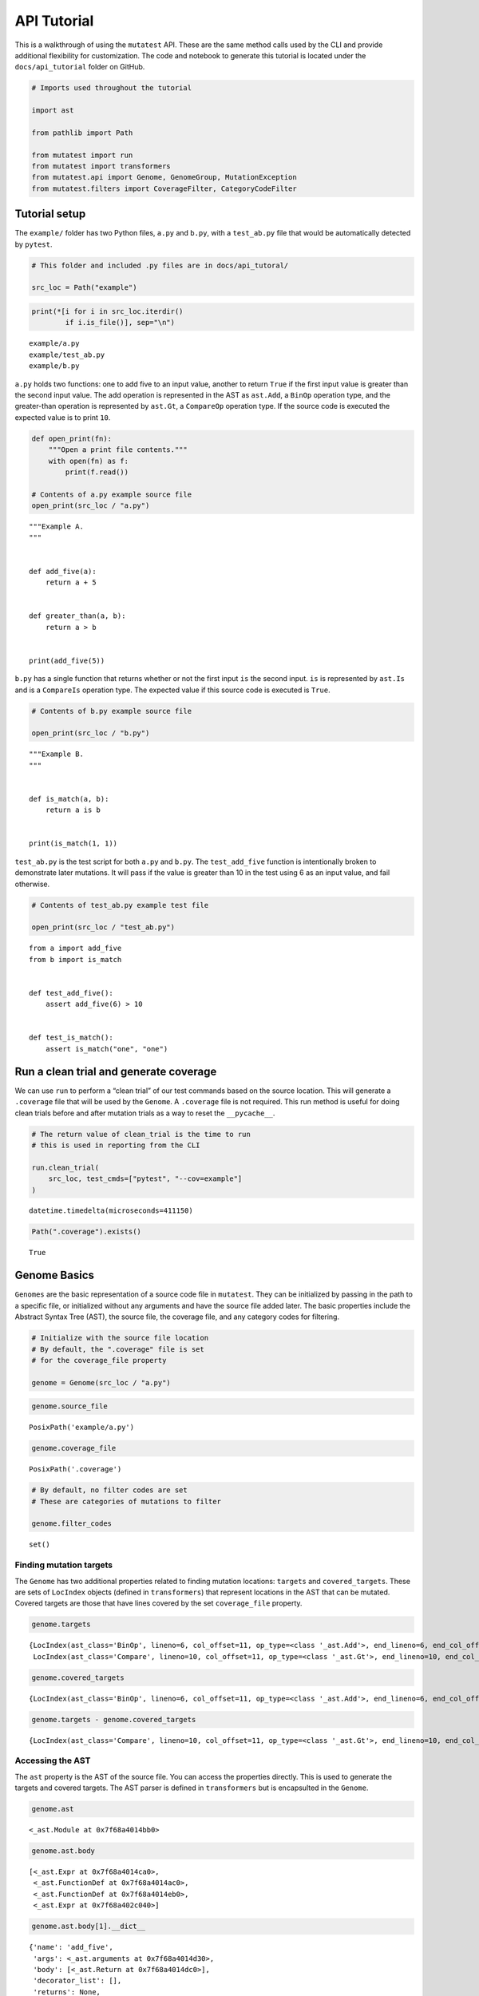 .. _API Tutorial:

API Tutorial
============

This is a walkthrough of using the ``mutatest`` API. These are the same
method calls used by the CLI and provide additional flexibility for
customization. The code and notebook to generate this tutorial is
located under the ``docs/api_tutorial`` folder on GitHub.

.. code:: ipython3

    # Imports used throughout the tutorial

    import ast

    from pathlib import Path

    from mutatest import run
    from mutatest import transformers
    from mutatest.api import Genome, GenomeGroup, MutationException
    from mutatest.filters import CoverageFilter, CategoryCodeFilter

Tutorial setup
--------------

The ``example/`` folder has two Python files, ``a.py`` and ``b.py``,
with a ``test_ab.py`` file that would be automatically detected by
``pytest``.

.. code:: ipython3

    # This folder and included .py files are in docs/api_tutoral/

    src_loc = Path("example")

.. code:: ipython3

    print(*[i for i in src_loc.iterdir()
            if i.is_file()], sep="\n")


.. parsed-literal::

    example/a.py
    example/test_ab.py
    example/b.py


``a.py`` holds two functions: one to add five to an input value, another
to return ``True`` if the first input value is greater than the second
input value. The add operation is represented in the AST as ``ast.Add``,
a ``BinOp`` operation type, and the greater-than operation is
represented by ``ast.Gt``, a ``CompareOp`` operation type. If the source
code is executed the expected value is to print ``10``.

.. code:: ipython3

    def open_print(fn):
        """Open a print file contents."""
        with open(fn) as f:
            print(f.read())

    # Contents of a.py example source file
    open_print(src_loc / "a.py")


.. parsed-literal::

    """Example A.
    """


    def add_five(a):
        return a + 5


    def greater_than(a, b):
        return a > b


    print(add_five(5))



``b.py`` has a single function that returns whether or not the first
input ``is`` the second input. ``is`` is represented by ``ast.Is`` and
is a ``CompareIs`` operation type. The expected value if this source
code is executed is ``True``.

.. code:: ipython3

    # Contents of b.py example source file

    open_print(src_loc / "b.py")


.. parsed-literal::

    """Example B.
    """


    def is_match(a, b):
        return a is b


    print(is_match(1, 1))



``test_ab.py`` is the test script for both ``a.py`` and ``b.py``. The
``test_add_five`` function is intentionally broken to demonstrate later
mutations. It will pass if the value is greater than 10 in the test
using 6 as an input value, and fail otherwise.

.. code:: ipython3

    # Contents of test_ab.py example test file

    open_print(src_loc / "test_ab.py")


.. parsed-literal::

    from a import add_five
    from b import is_match


    def test_add_five():
        assert add_five(6) > 10


    def test_is_match():
        assert is_match("one", "one")



Run a clean trial and generate coverage
---------------------------------------

We can use ``run`` to perform a “clean trial” of our test commands based
on the source location. This will generate a ``.coverage`` file that
will be used by the ``Genome``. A ``.coverage`` file is not required.
This run method is useful for doing clean trials before and after
mutation trials as a way to reset the ``__pycache__``.

.. code:: ipython3

    # The return value of clean_trial is the time to run
    # this is used in reporting from the CLI

    run.clean_trial(
        src_loc, test_cmds=["pytest", "--cov=example"]
    )




.. parsed-literal::

    datetime.timedelta(microseconds=411150)



.. code:: ipython3

    Path(".coverage").exists()




.. parsed-literal::

    True



Genome Basics
-------------

``Genomes`` are the basic representation of a source code file in
``mutatest``. They can be initialized by passing in the path to a
specific file, or initialized without any arguments and have the source
file added later. The basic properties include the Abstract Syntax Tree
(AST), the source file, the coverage file, and any category codes for
filtering.

.. code:: ipython3

    # Initialize with the source file location
    # By default, the ".coverage" file is set
    # for the coverage_file property

    genome = Genome(src_loc / "a.py")

.. code:: ipython3

    genome.source_file




.. parsed-literal::

    PosixPath('example/a.py')



.. code:: ipython3

    genome.coverage_file




.. parsed-literal::

    PosixPath('.coverage')



.. code:: ipython3

    # By default, no filter codes are set
    # These are categories of mutations to filter

    genome.filter_codes




.. parsed-literal::

    set()



Finding mutation targets
~~~~~~~~~~~~~~~~~~~~~~~~

The ``Genome`` has two additional properties related to finding mutation
locations: ``targets`` and ``covered_targets``. These are sets of
``LocIndex`` objects (defined in ``transformers``) that represent
locations in the AST that can be mutated. Covered targets are those that
have lines covered by the set ``coverage_file`` property.

.. code:: ipython3

    genome.targets




.. parsed-literal::

    {LocIndex(ast_class='BinOp', lineno=6, col_offset=11, op_type=<class '_ast.Add'>, end_lineno=6, end_col_offset=16),
     LocIndex(ast_class='Compare', lineno=10, col_offset=11, op_type=<class '_ast.Gt'>, end_lineno=10, end_col_offset=16)}



.. code:: ipython3

    genome.covered_targets




.. parsed-literal::

    {LocIndex(ast_class='BinOp', lineno=6, col_offset=11, op_type=<class '_ast.Add'>, end_lineno=6, end_col_offset=16)}



.. code:: ipython3

    genome.targets - genome.covered_targets




.. parsed-literal::

    {LocIndex(ast_class='Compare', lineno=10, col_offset=11, op_type=<class '_ast.Gt'>, end_lineno=10, end_col_offset=16)}



Accessing the AST
~~~~~~~~~~~~~~~~~

The ``ast`` property is the AST of the source file. You can access the
properties directly. This is used to generate the targets and covered
targets. The AST parser is defined in ``transformers`` but is
encapsulted in the ``Genome``.

.. code:: ipython3

    genome.ast




.. parsed-literal::

    <_ast.Module at 0x7f68a4014bb0>



.. code:: ipython3

    genome.ast.body




.. parsed-literal::

    [<_ast.Expr at 0x7f68a4014ca0>,
     <_ast.FunctionDef at 0x7f68a4014ac0>,
     <_ast.FunctionDef at 0x7f68a4014eb0>,
     <_ast.Expr at 0x7f68a402c040>]



.. code:: ipython3

    genome.ast.body[1].__dict__




.. parsed-literal::

    {'name': 'add_five',
     'args': <_ast.arguments at 0x7f68a4014d30>,
     'body': [<_ast.Return at 0x7f68a4014dc0>],
     'decorator_list': [],
     'returns': None,
     'type_comment': None,
     'lineno': 5,
     'col_offset': 0,
     'end_lineno': 6,
     'end_col_offset': 16}



Filtering mutation targets
~~~~~~~~~~~~~~~~~~~~~~~~~~

You can set filters on a ``Genome`` for specific types of targets. For
example, setting ``bn`` for ``BinOp`` will filter both targets and
covered targets to only ``BinOp`` class operations.

.. code:: ipython3

    # All available categories are listed
    # in transformers.CATEGORIES

    print(*[f"Category:{k}, Code: {v}"
            for k,v in transformers.CATEGORIES.items()],
          sep="\n")


.. parsed-literal::

    Category:AugAssign, Code: aa
    Category:BinOp, Code: bn
    Category:BinOpBC, Code: bc
    Category:BinOpBS, Code: bs
    Category:BoolOp, Code: bl
    Category:Compare, Code: cp
    Category:CompareIn, Code: cn
    Category:CompareIs, Code: cs
    Category:If, Code: if
    Category:Index, Code: ix
    Category:NameConstant, Code: nc
    Category:SliceUS, Code: su


.. code:: ipython3

    # If you attempt to set an invalid code a ValueError is raised
    # and the valid codes are listed in the message

    try:
        genome.filter_codes = ("asdf",)

    except ValueError as e:
        print(e)


.. parsed-literal::

    Invalid category codes: {'asdf'}.
    Valid codes: {'AugAssign': 'aa', 'BinOp': 'bn', 'BinOpBC': 'bc', 'BinOpBS': 'bs', 'BoolOp': 'bl', 'Compare': 'cp', 'CompareIn': 'cn', 'CompareIs': 'cs', 'If': 'if', 'Index': 'ix', 'NameConstant': 'nc', 'SliceUS': 'su'}


.. code:: ipython3

    # Set the filter using an iterable of the two-letter codes

    genome.filter_codes = ("bn",)

.. code:: ipython3

    # Targets and covered targets will only show the filtered value

    genome.targets




.. parsed-literal::

    {LocIndex(ast_class='BinOp', lineno=6, col_offset=11, op_type=<class '_ast.Add'>, end_lineno=6, end_col_offset=16)}



.. code:: ipython3

    genome.covered_targets




.. parsed-literal::

    {LocIndex(ast_class='BinOp', lineno=6, col_offset=11, op_type=<class '_ast.Add'>, end_lineno=6, end_col_offset=16)}



.. code:: ipython3

    # Reset the filter_codes to an empty set
    genome.filter_codes = set()

.. code:: ipython3

    # All target classes are now listed again

    genome.targets




.. parsed-literal::

    {LocIndex(ast_class='BinOp', lineno=6, col_offset=11, op_type=<class '_ast.Add'>, end_lineno=6, end_col_offset=16),
     LocIndex(ast_class='Compare', lineno=10, col_offset=11, op_type=<class '_ast.Gt'>, end_lineno=10, end_col_offset=16)}



Using custom filters
~~~~~~~~~~~~~~~~~~~~

If you need more flexibility, the ``filters`` define the two classes of
filter used by ``Genome``: the ``CoverageFilter`` and the
``CategoryCodeFilter``. These are encapsultated by ``Genome`` and
``GenomeGroup`` already but can be accessed directly.

Coverage Filter
^^^^^^^^^^^^^^^

.. code:: ipython3

    cov_filter = CoverageFilter(coverage_file=Path(".coverage"))

.. code:: ipython3

    # Use the filter method to filter targets based on
    # a given source file.

    cov_filter.filter(
        genome.targets, genome.source_file
    )




.. parsed-literal::

    {LocIndex(ast_class='BinOp', lineno=6, col_offset=11, op_type=<class '_ast.Add'>, end_lineno=6, end_col_offset=16)}



.. code:: ipython3

    # You can invert the filtering as well

    cov_filter.filter(
        genome.targets, genome.source_file,
        invert=True
    )




.. parsed-literal::

    {LocIndex(ast_class='Compare', lineno=10, col_offset=11, op_type=<class '_ast.Gt'>, end_lineno=10, end_col_offset=16)}



Category Code Filter
^^^^^^^^^^^^^^^^^^^^

.. code:: ipython3

    # Instantiate using a set of codes
    # or add them later

    catcode_filter = CategoryCodeFilter(codes=("bn",))

.. code:: ipython3

    # Valid codes provide all potential values

    catcode_filter.valid_codes




.. parsed-literal::

    dict_values(['aa', 'bn', 'bc', 'bs', 'bl', 'cp', 'cn', 'cs', 'if', 'ix', 'nc', 'su'])



.. code:: ipython3

    # Valid categories are also available

    catcode_filter.valid_categories




.. parsed-literal::

    {'AugAssign': 'aa',
     'BinOp': 'bn',
     'BinOpBC': 'bc',
     'BinOpBS': 'bs',
     'BoolOp': 'bl',
     'Compare': 'cp',
     'CompareIn': 'cn',
     'CompareIs': 'cs',
     'If': 'if',
     'Index': 'ix',
     'NameConstant': 'nc',
     'SliceUS': 'su'}



.. code:: ipython3

    # add more codes

    catcode_filter.add_code("aa")
    catcode_filter.codes




.. parsed-literal::

    {'aa', 'bn'}



.. code:: ipython3

    # see all validation mutations
    # based on the set codes

    catcode_filter.valid_mutations




.. parsed-literal::

    {_ast.Add,
     _ast.Div,
     _ast.FloorDiv,
     _ast.Mod,
     _ast.Mult,
     _ast.Pow,
     _ast.Sub,
     'AugAssign_Add',
     'AugAssign_Div',
     'AugAssign_Mult',
     'AugAssign_Sub'}



.. code:: ipython3

    # discard codes

    catcode_filter.discard_code("aa")
    catcode_filter.codes




.. parsed-literal::

    {'bn'}



.. code:: ipython3

    catcode_filter.valid_mutations




.. parsed-literal::

    {_ast.Add, _ast.Div, _ast.FloorDiv, _ast.Mod, _ast.Mult, _ast.Pow, _ast.Sub}



.. code:: ipython3

    # Filter a set of targets based on codes

    catcode_filter.filter(genome.targets)




.. parsed-literal::

    {LocIndex(ast_class='BinOp', lineno=6, col_offset=11, op_type=<class '_ast.Add'>, end_lineno=6, end_col_offset=16)}



.. code:: ipython3

    # Optionally, invert the filter

    catcode_filter.filter(
        genome.targets, invert=True
    )




.. parsed-literal::

    {LocIndex(ast_class='Compare', lineno=10, col_offset=11, op_type=<class '_ast.Gt'>, end_lineno=10, end_col_offset=16)}



Changing the source file in a Genome
~~~~~~~~~~~~~~~~~~~~~~~~~~~~~~~~~~~~

If you change the source file property of the ``Genome`` all core
properties except the coverage file and filters are reset - this
includes targets, covered targets, and AST.

.. code:: ipython3

    genome.source_file = src_loc / "b.py"

.. code:: ipython3

    genome.targets




.. parsed-literal::

    {LocIndex(ast_class='CompareIs', lineno=6, col_offset=11, op_type=<class '_ast.Is'>, end_lineno=6, end_col_offset=17)}



.. code:: ipython3

    genome.covered_targets




.. parsed-literal::

    {LocIndex(ast_class='BinOp', lineno=6, col_offset=11, op_type=<class '_ast.Add'>, end_lineno=6, end_col_offset=16)}



Creating Mutations
------------------

Mutations are applied to specific ``LocIndex`` targets in a ``Genome``.
You must speicfy a valid operation e.g., “add” can be mutated to
“divide” or “subtract”, but not “is”. The ``Genome`` itself is not
modified, a returned ``Mutant`` object holds the information required to
create a mutated version of the ``__pycache__`` for that source file.
For this example, we’ll change ``a.py`` to use a multiplication
operation instead of an addition operation for the ``add_five``
function. The original expected result of the code was ``10`` from
``5 + 5`` if executed, with the mutation it will be ``25`` since the
mutation creates ``5 * 5``.

.. code:: ipython3

    # Set the Genome back to example a
    # filter to only the BinOp targets

    genome.source_file = src_loc / "a.py"
    genome.filter_codes = ("bn",)

    # there is only one Binop target

    mutation_target = list(genome.targets)[0]
    mutation_target




.. parsed-literal::

    LocIndex(ast_class='BinOp', lineno=6, col_offset=11, op_type=<class '_ast.Add'>, end_lineno=6, end_col_offset=16)



.. code:: ipython3

    # The mutate() method applies a mutation operation
    # and returns a mutant

    mutant = genome.mutate(mutation_target, ast.Mult)

.. code:: ipython3

    # applying an invalid mutation
    # raises a MutationException

    try:
        genome.mutate(mutation_target, ast.IsNot)

    except MutationException as e:
        print(e)


.. parsed-literal::

    <class '_ast.IsNot'> is not a member of mutation category bn.
    Valid mutations for bn: {<class '_ast.Mult'>, <class '_ast.Sub'>, <class '_ast.Add'>, <class '_ast.Pow'>, <class '_ast.FloorDiv'>, <class '_ast.Mod'>, <class '_ast.Div'>}.


.. code:: ipython3

    # mutants have all of the properties
    # needed to write mutated __pycache__

    mutant




.. parsed-literal::

    Mutant(mutant_code=<code object <module> at 0x7f68a4040b30, file "example/a.py", line 1>, src_file=PosixPath('example/a.py'), cfile=PosixPath('example/__pycache__/a.cpython-38.pyc'), loader=<_frozen_importlib_external.SourceFileLoader object at 0x7f689cfbd310>, source_stats={'mtime': 1571346690.5703905, 'size': 118}, mode=33188, src_idx=LocIndex(ast_class='BinOp', lineno=6, col_offset=11, op_type=<class '_ast.Add'>, end_lineno=6, end_col_offset=16), mutation=<class '_ast.Mult'>)



.. code:: ipython3

    # You can directly execute the mutant_code
    # This result is with the mutated target being
    # applied as Mult instead of Add in a.py

    exec(mutant.mutant_code)


.. parsed-literal::

    25


.. code:: ipython3

    # Mutants have a write_cache() method to apply
    # the change to __pycache__

    mutant.write_cache()

.. code:: ipython3

    # Alternatively, use run to do a single trial
    # and return the result

    mutant_trial_result = run.create_mutation_run_trial(
        genome, mutation_target, ast.Mult, ["pytest"], max_runtime=5
    )

.. code:: ipython3

    # In this case the mutation would survive
    # The test passes if the value is
    # greater than 10.

    mutant_trial_result.status




.. parsed-literal::

    'SURVIVED'



.. code:: ipython3

    # Using a different operation, such as Div
    # will be a detected mutation
    # since the test will fail.

    mutant_trial_result = run.create_mutation_run_trial(
        genome, mutation_target, ast.Div, ["pytest"], max_runtime=5
    )

    mutant_trial_result.status




.. parsed-literal::

    'DETECTED'



GenomeGroups
------------

The ``GenomeGroup`` is a way to interact with multiple ``Genomes``. You
can create a ``GenomeGroup`` from a folder of files, add new
``Genomes``, and access shared properties across the ``Genomes``. It is
a ``MutableMapping`` and behaves accordingly, though it only accepts
``Path`` keys and ``Genome`` values. You can use the ``GenomeGroup`` to
assign common filters, common coverage files, and to get all targets
across an entire collection of ``Genomes``.

.. code:: ipython3

    ggrp = GenomeGroup(src_loc)

.. code:: ipython3

    # key-value pairs in the GenomeGroup are
    # the path to the source file
    # and the Genome object for that file

    for k,v in ggrp.items():
        print(k, v)


.. parsed-literal::

    example/a.py <mutatest.api.Genome object at 0x7f689cfc8c10>
    example/b.py <mutatest.api.Genome object at 0x7f689cfc8f70>


.. code:: ipython3

    # targets, and covered_targets produce
    # GenomeGroupTarget objects that have
    # attributes for the source path and
    # LocIdx for the target

    for t in ggrp.targets:
        print(
            t.source_path, t.loc_idx
        )


.. parsed-literal::

    example/b.py LocIndex(ast_class='CompareIs', lineno=6, col_offset=11, op_type=<class '_ast.Is'>, end_lineno=6, end_col_offset=17)
    example/a.py LocIndex(ast_class='Compare', lineno=10, col_offset=11, op_type=<class '_ast.Gt'>, end_lineno=10, end_col_offset=16)
    example/a.py LocIndex(ast_class='BinOp', lineno=6, col_offset=11, op_type=<class '_ast.Add'>, end_lineno=6, end_col_offset=16)


.. code:: ipython3

    # You can set a filter or
    # coverage file for the entire set
    # of genomes

    ggrp.set_coverage = Path(".coverage")

    for t in ggrp.covered_targets:
        print(
            t.source_path, t.loc_idx
        )


.. parsed-literal::

    example/b.py LocIndex(ast_class='CompareIs', lineno=6, col_offset=11, op_type=<class '_ast.Is'>, end_lineno=6, end_col_offset=17)
    example/a.py LocIndex(ast_class='BinOp', lineno=6, col_offset=11, op_type=<class '_ast.Add'>, end_lineno=6, end_col_offset=16)


.. code:: ipython3

    # Setting filter codes on all Genomes
    # in the group

    ggrp.set_filter(("cs",))
    ggrp.targets




.. parsed-literal::

    {GenomeGroupTarget(source_path=PosixPath('example/b.py'), loc_idx=LocIndex(ast_class='CompareIs', lineno=6, col_offset=11, op_type=<class '_ast.Is'>, end_lineno=6, end_col_offset=17))}



.. code:: ipython3

    for k, v in ggrp.items():
        print(k, v.filter_codes)


.. parsed-literal::

    example/a.py {'cs'}
    example/b.py {'cs'}


.. code:: ipython3

    # MutableMapping operations are
    # available as well

    ggrp.values()




.. parsed-literal::

    dict_values([<mutatest.api.Genome object at 0x7f689cfc8c10>, <mutatest.api.Genome object at 0x7f689cfc8f70>])



.. code:: ipython3

    ggrp.keys()




.. parsed-literal::

    dict_keys([PosixPath('example/a.py'), PosixPath('example/b.py')])



.. code:: ipython3

    # pop a Genome out of the Group

    genome_a = ggrp.pop(Path("example/a.py"))
    ggrp




.. parsed-literal::

    {PosixPath('example/b.py'): <mutatest.api.Genome object at 0x7f689cfc8f70>}



.. code:: ipython3

    # add a Genome to the group

    ggrp.add_genome(genome_a)
    ggrp




.. parsed-literal::

    {PosixPath('example/b.py'): <mutatest.api.Genome object at 0x7f689cfc8f70>, PosixPath('example/a.py'): <mutatest.api.Genome object at 0x7f689cfc8c10>}



.. code:: ipython3

    # the add_folder options provides
    # more flexibility e.g., to include
    # the test_ files.

    ggrp_with_tests = GenomeGroup()
    ggrp_with_tests.add_folder(
        src_loc, ignore_test_files=False
    )

    for k, v in ggrp_with_tests.items():
        print(k, v)


.. parsed-literal::

    example/a.py <mutatest.api.Genome object at 0x7f68a4044700>
    example/test_ab.py <mutatest.api.Genome object at 0x7f689cfd7340>
    example/b.py <mutatest.api.Genome object at 0x7f689cfd74f0>
